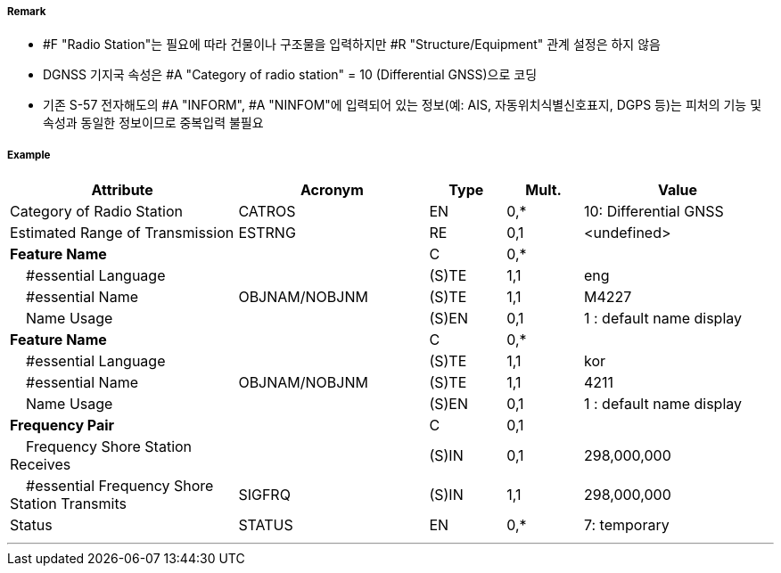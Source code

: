 // tag::RadioStation[]
===== Remark

- #F "Radio Station"는 필요에 따라 건물이나 구조물을 입력하지만 #R "Structure/Equipment" 관계 설정은 하지 않음
- DGNSS 기지국 속성은 #A "Category of radio station" = 10 (Differential GNSS)으로 코딩
- 기존 S-57 전자해도의 #A "INFORM", #A "NINFOM"에 입력되어 있는 정보(예: AIS, 자동위치식별신호표지, DGPS 등)는 피처의 기능 및 속성과 동일한 정보이므로 중복입력 불필요

////
[cols= "1,1,1", options="header"]
|===
|IHO 해도제작 기준에 따른 기호|Category of Radar Transponder Beacon|기타
| image:../images/RadioStation/RadioStation_image-1.png[width=100] | 1. circular (non-directional) marine or aero-marine radiobeacon ※ 국내 S-57 전자해도에서는 해당 속성을 AIS로 지정, “Physical AIS Aid to Navigational”로 변환|  무지향성 무선표지
|image:../images/RadioStation/RadioStation_image-2.png[width=100] |2. directional radiobeacon| 지향성 무선표지
|image:../images/RadioStation/RadioStation_image-3.png[width=100] |3. rotating-pattern radiobeacon| 회전식 무선표지
|image:../images/RadioStation/RadioStation_image-4.png[width=100] |4. consol beacon| 콘솔무선표지
|image:../images/RadioStation/RadioStation_image-5.png[width=100] |5. radio direction-finding station| 무선향탐지
|image:../images/RadioStation/RadioStation_image-6.png[width=100] |6. coast radio station providing QTG service|무선지 업무를하는 해안국
|image:../images/RadioStation/RadioStation_image-7.png[width=100] |7. aeronautical radiobeacon| 항공무선표지
|===
////

===== Example
[cols="30,25,10,10,25", options="header"]
|===
|Attribute |Acronym |Type |Mult. |Value

|Category of Radio Station|CATROS|EN|0,*| 10: Differential GNSS
|Estimated Range of Transmission|ESTRNG|RE|0,1| <undefined>
|**Feature Name**||C|0,*| 
|    #essential Language||(S)TE|1,1| eng
|    #essential Name|OBJNAM/NOBJNM|(S)TE|1,1| M4227
|    Name Usage||(S)EN|0,1| 1 : default name display
|**Feature Name**||C|0,*| 
|    #essential Language||(S)TE|1,1| kor
|    #essential Name|OBJNAM/NOBJNM|(S)TE|1,1|4211 
|    Name Usage||(S)EN|0,1| 1 : default name display 
|**Frequency Pair**||C|0,1| 
|    Frequency Shore Station Receives||(S)IN|0,1| 298,000,000
|    #essential Frequency Shore Station Transmits|SIGFRQ|(S)IN|1,1| 298,000,000 
|Status|STATUS|EN|0,*| 7: temporary
|===

---
// end::RadioStation[]

